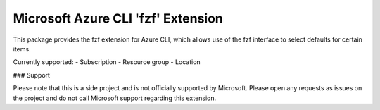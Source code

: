 Microsoft Azure CLI 'fzf' Extension
==========================================

This package provides the fzf extension for Azure CLI, which allows use of the fzf interface to select defaults for certain items.

Currently supported:
- Subscription
- Resource group
- Location

### Support

Please note that this is a side project and is not officially supported by Microsoft. Please open any requests as issues on the project and do not call Microsoft support regarding this extension.
